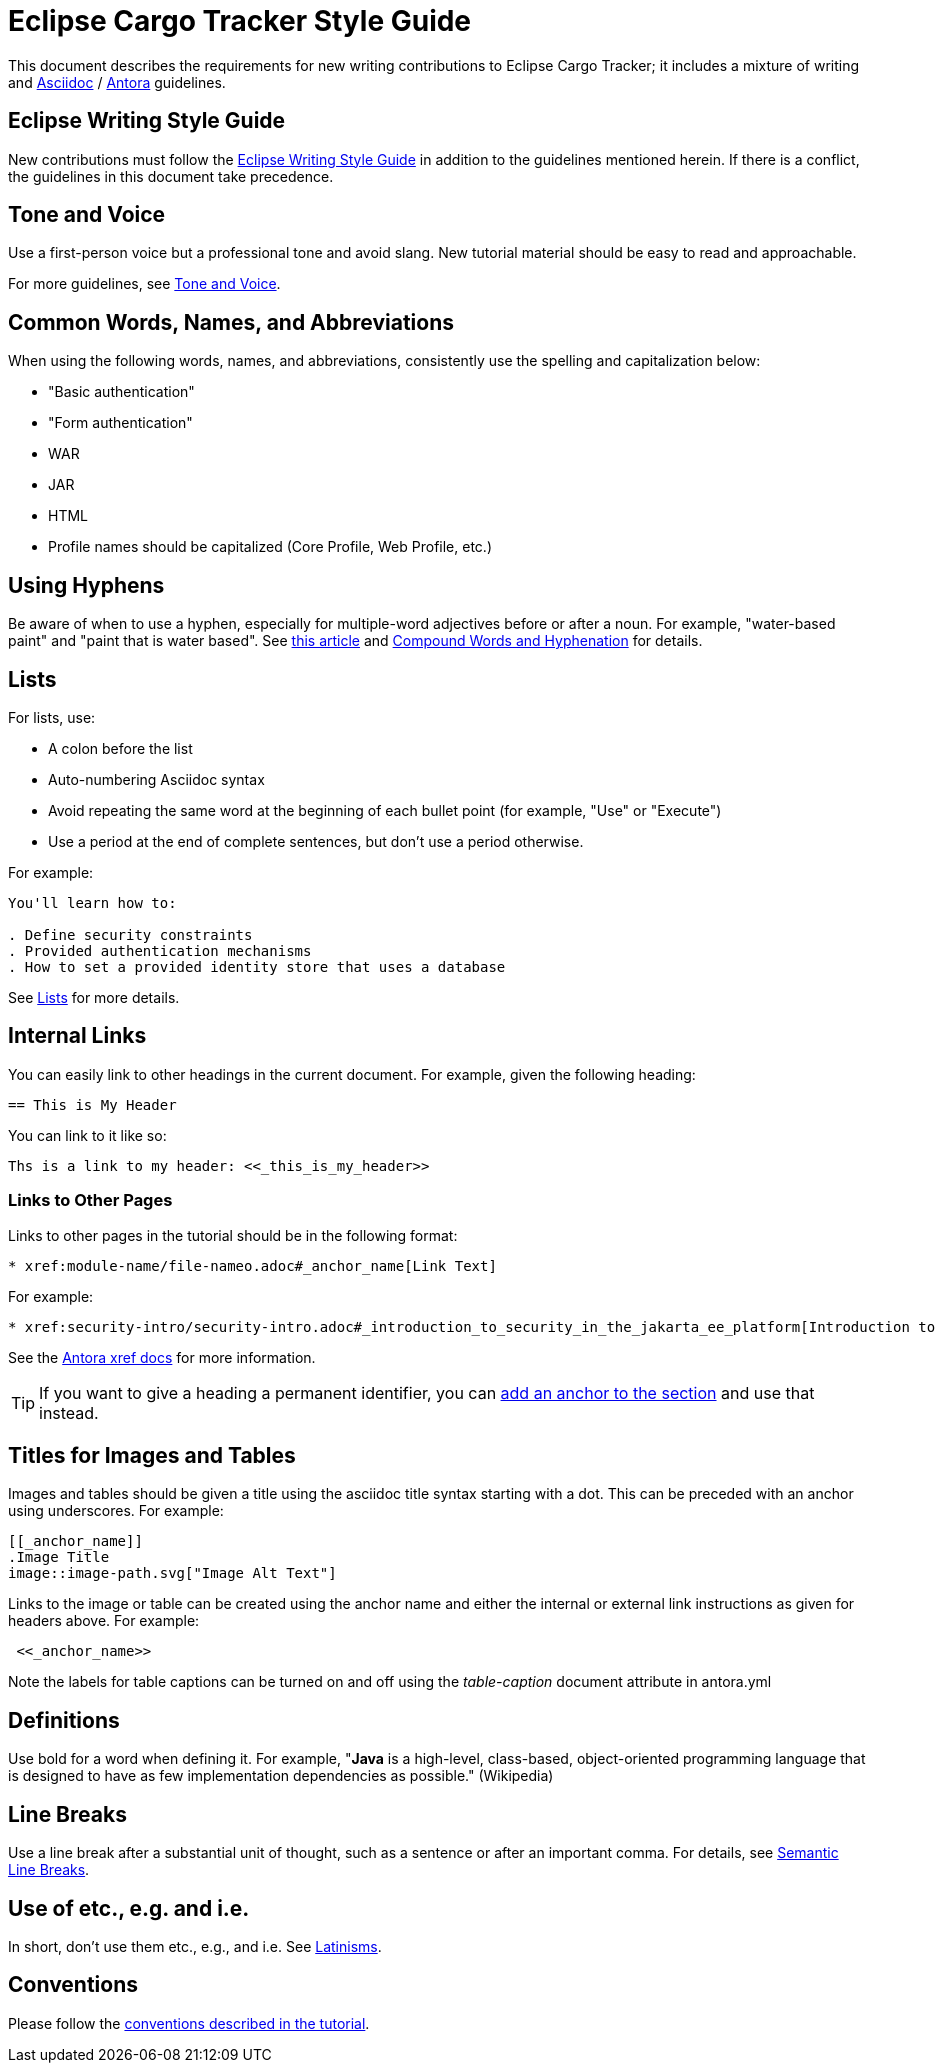 = Eclipse Cargo Tracker Style Guide

This document describes the requirements for new writing contributions to Eclipse Cargo Tracker; it includes a mixture of writing and 
https://docs.asciidoctor.org/asciidoc/latest/[Asciidoc] / https://docs.antora.org/antora/latest/[Antora] guidelines.

== Eclipse Writing Style Guide

New contributions must follow the https://www.eclipse.org/org/documents/writing-style-guide/[Eclipse Writing Style Guide] in addition to 
the guidelines mentioned herein. If there is a conflict, the guidelines in this document take precedence.

== Tone and Voice

Use a first-person voice but a professional tone and avoid slang. New tutorial material should be easy to read and approachable.

For more guidelines, see https://www.eclipse.org/org/documents/writing-style-guide/#3[Tone and Voice].

== Common Words, Names, and Abbreviations

When using the following words, names, and abbreviations, consistently use the spelling and capitalization below:

* "Basic authentication"
* "Form authentication"
* WAR
* JAR
* HTML
* Profile names should be capitalized
(Core Profile, Web Profile, etc.)

== Using Hyphens

Be aware of when to use a hyphen, especially for multiple-word adjectives before or after a noun. For example, "water-based paint" and 
"paint that is water based". See https://www.grammarly.com/blog/hyphen/[this article] 
and https://www.eclipse.org/org/documents/writing-style-guide/#21[Compound Words and Hyphenation] for details.

== Lists

For lists, use:

* A colon before the list
* Auto-numbering Asciidoc syntax
* Avoid repeating the same word at the beginning of each bullet point
(for example, "Use" or "Execute")
* Use a period at the end of complete sentences, but don't use a period otherwise.

For example:

[source, asciidoc]
----
You'll learn how to:

. Define security constraints
. Provided authentication mechanisms
. How to set a provided identity store that uses a database
----

See https://www.eclipse.org/org/documents/writing-style-guide/#32[Lists] for more details.

== Internal Links

You can easily link to other headings in the current document.
For example, given the following heading:

[source,asciidoc]
----
== This is My Header
----

You can link to it like so:

[source,asciidoc]
----
Ths is a link to my header: <<_this_is_my_header>>
----

=== Links to Other Pages

Links to other pages in the tutorial should be in the following format:

[source, asciidoc]
----
* xref:module-name/file-nameo.adoc#_anchor_name[Link Text]
----

For example:

[source, asciidoc]
----
* xref:security-intro/security-intro.adoc#_introduction_to_security_in_the_jakarta_ee_platform[Introduction to Security in the Jakarta EE Platform]
----

See the https://docs.antora.org/antora/latest/page/xref/[Antora xref docs^] for more information.

TIP: If you want to give a heading a permanent identifier, you 
can https://docs.asciidoctor.org/asciidoc/latest/attributes/id/#add-additional-anchors-to-a-section[add an anchor to the section^] and 
use that instead.

== Titles for Images and Tables

Images and tables should be given a title using the asciidoc title syntax starting with a dot. This can be preceded with an anchor 
using underscores. For example:

[source, asciidoc]
----
[[_anchor_name]]
.Image Title
image::image-path.svg["Image Alt Text"]
----

Links to the image or table can be created using the anchor name and either the internal or external link instructions as given for 
headers above. For example:

[source, asciidoc]
----
 <<_anchor_name>>
----

Note the labels for table captions can be turned on and off using the _table-caption_ document attribute in antora.yml 

== Definitions

Use bold for a word when defining it.
For example, "*Java* is a high-level, class-based, object-oriented programming language that is designed to have as few implementation 
dependencies as possible." (Wikipedia)

== Line Breaks

Use a line break after a substantial unit of thought,
such as a sentence or after an important comma.
For details, see https://sembr.org/[Semantic Line Breaks].

== Use of etc., e.g. and i.e.

In short, don't use them etc., e.g., and i.e.
See https://www.eclipse.org/org/documents/writing-style-guide/#31[Latinisms].

== Conventions

Please follow the 
https://jakartaee.github.io/jakartaee-documentation/jakartaee-tutorial/current/index.html#_conventions[conventions described in the tutorial].